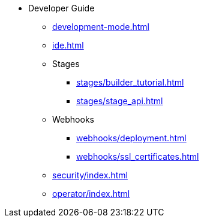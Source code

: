 * Developer Guide
** xref:development-mode.adoc[]
** xref:ide.adoc[]
** Stages
*** xref:stages/builder_tutorial.adoc[]
*** xref:stages/stage_api.adoc[]
** Webhooks
*** xref:webhooks/deployment.adoc[]
*** xref:webhooks/ssl_certificates.adoc[]
** xref:security/index.adoc[]
** xref:operator/index.adoc[]
